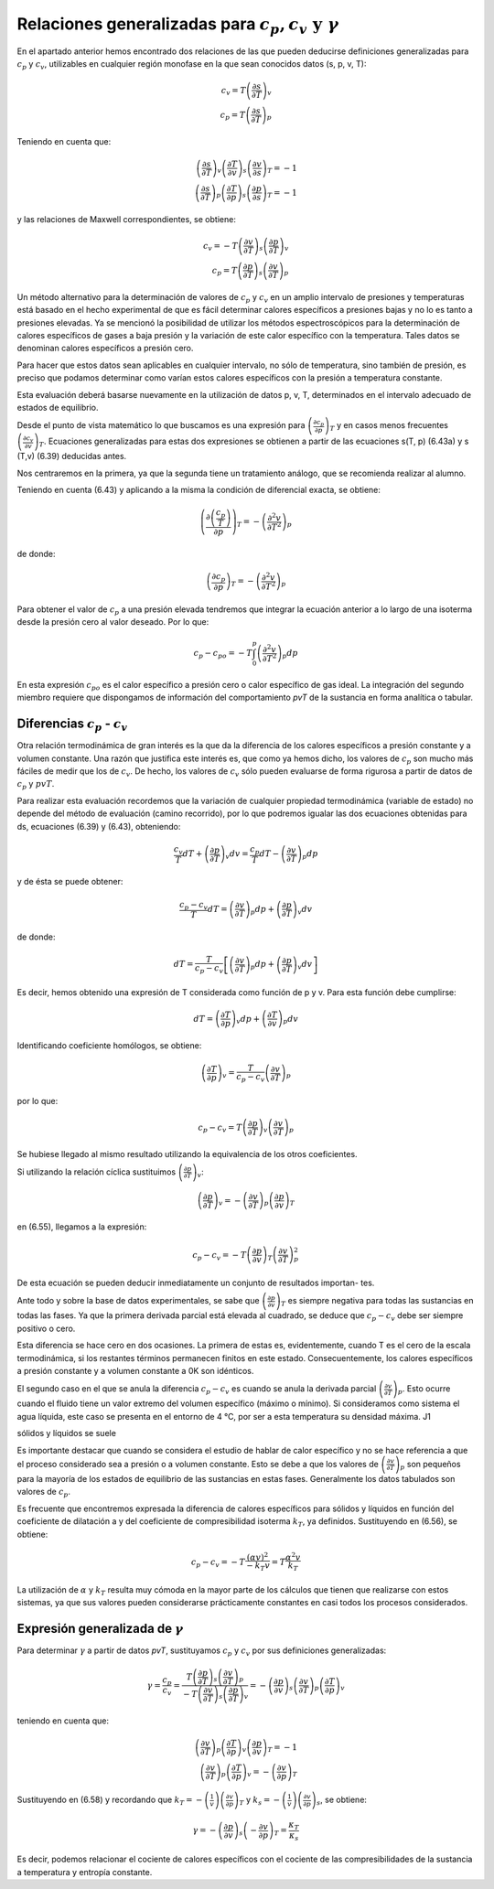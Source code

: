Relaciones generalizadas para :math:`c_p, c_v \text{ y } \gamma`
----------------------------------------------------------------

En el apartado anterior hemos encontrado dos relaciones de las que pueden deducirse definiciones generalizadas para :math:`c_p` y :math:`c_v`, utilizables en cualquier región monofase en la que sean conocidos datos (s, p, v, T):

.. math::

   c_v = T \left( \frac{\partial s}{\partial T}\right)_v\\
   c_p = T \left( \frac{\partial s}{\partial T}\right)_p

Teniendo en cuenta que:

.. math::

   \left( \frac{\partial s}{\partial T}\right)_v \left( \frac{\partial T}{\partial v}\right)_s \left( \frac{\partial v}{\partial s}\right)_T = -1\\
   \left( \frac{\partial s}{\partial T}\right)_p \left( \frac{\partial T}{\partial p}\right)_s \left( \frac{\partial p}{\partial s}\right)_T = -1

y las relaciones de Maxwell correspondientes, se obtiene:

.. math::

   c_v = -T \left( \frac{\partial v}{\partial T}\right)_s \left( \frac{\partial p}{\partial T}\right)_v\\
   c_p = T \left( \frac{\partial p}{\partial T}\right)_s \left( \frac{\partial v}{\partial T}\right)_p

Un método alternativo para la determinación de valores de :math:`c_p` y :math:`c_v` en un amplio intervalo de presiones y temperaturas está basado en el hecho experimental de que es fácil determinar calores específicos a presiones bajas y no lo es tanto a presiones elevadas. Ya se mencionó la posibilidad de utilizar los métodos espectroscópicos para la determinación de calores específicos de gases a baja presión y la variación de este calor específico con la temperatura. Tales datos se denominan calores específicos a presión cero.

Para hacer que estos datos sean aplicables en cualquier intervalo, no sólo de temperatura, sino también de presión, es preciso que podamos determinar como varían estos calores específicos con la presión a temperatura constante.

Esta evaluación deberá basarse nuevamente en la utilización de datos p, v, T, determinados en el intervalo adecuado de estados de equilibrio.

Desde el punto de vista matemático lo que buscamos es una expresión para :math:`\left( \frac{\partial c_p}{\partial p} \right)_T` y en casos menos frecuentes :math:`\left( \frac{\partial c_v}{\partial v} \right)_T`. Ecuaciones generalizadas para estas dos expresiones se obtienen a partir de las ecuaciones s(T, p) (6.43a) y s (T,v) (6.39) deducidas antes.

Nos centraremos en la primera, ya que la segunda tiene un tratamiento análogo, que se recomienda realizar al alumno.

Teniendo en cuenta (6.43) y aplicando a la misma la condición de diferencial exacta, se obtiene:

.. math::

   \left( \frac{\partial \left( \frac{c_p}{T}\right)}{\partial p} \right)_T = - \left( \frac{\partial ^2 v}{\partial T^2}\right)_p



de donde:

.. math::

   \left( \frac{\partial c_p}{\partial p} \right)_T = - \left( \frac{\partial ^2 v}{\partial T^2}\right)_p

Para obtener el valor de :math:`c_p` a una presión elevada tendremos que integrar la ecuación anterior a lo largo de una isoterma desde la presión cero al valor deseado. Por lo que:

.. math::

   c_p-{c_p}_o = -T \int_0^p \left( \frac{\partial^2 v}{\partial T^2}\right)_p dp

En esta expresión :math:`{c_p}_o` es el calor específico a presión cero o calor específico de gas ideal. La integración del segundo miembro requiere que dispongamos de información del comportamiento *pvT* de la sustancia en forma analítica o tabular.

Diferencias :math:`c_p` - :math:`c_v`
^^^^^^^^^^^^^^^^^^^^^^^^^^^^^^^^^^^^^

Otra relación termodinámica de gran interés es la que da la diferencia de los calores específicos a presión constante y a volumen constante. Una razón que justifica este interés es, que como ya hemos dicho, los valores de :math:`c_p` son mucho más fáciles de medir que los de :math:`c_v`. De hecho, los valores de :math:`c_v` sólo pueden evaluarse de forma rigurosa a partir de datos de :math:`c_p` y :math:`pvT`.

Para realizar esta evaluación recordemos que la variación de cualquier propiedad termodinámica (variable de estado) no depende del método de evaluación (camino recorrido), por lo que podremos igualar las dos ecuaciones obtenidas para ds, ecuaciones (6.39) y (6.43), obteniendo:

.. math::

   \frac{c_v}{T}dT+ \left(\frac{\partial p}{\partial T}\right)_v dv = \frac{c_p}{T}dT - \left(\frac{\partial v}{\partial T}\right)_p dp

y de ésta se puede obtener:

.. math::

   \frac{c_p-c_v}{T}dT = \left(\frac{\partial v}{\partial T}\right)_p dp +  \left(\frac{\partial p}{\partial T}\right)_v dv

de donde:

.. math::

   dT = \frac{T}{c_p-c_v} \left[ \left(\frac{\partial v}{\partial T}\right)_p dp + \left(\frac{\partial p}{\partial T}\right)_v dv \right]


Es decir, hemos obtenido una expresión de T considerada como función de p y v. Para esta función debe cumplirse:


.. math::

   dT = \left(\frac{\partial T}{\partial p}\right)_v dp + \left(\frac{\partial T}{\partial v}\right)_p  dv

Identificando coeficiente homólogos, se obtiene:

.. math::

   \left(\frac{\partial T}{\partial p}\right)_v = \frac{T}{c_p-c_v} \left(\frac{\partial v}{\partial T}\right)_p


por lo que:

.. math::

   c_p-c_v = T \left(\frac{\partial p}{\partial T}\right)_v \left(\frac{\partial v}{\partial T}\right)_p


Se hubiese llegado al mismo resultado utilizando la equivalencia de los otros coeficientes.

Si utilizando la relación cíclica sustituimos :math:`\left(\frac{\partial p}{\partial T}\right)_v`:

.. math::

   \left(\frac{\partial p}{\partial T}\right)_v = - \left(\frac{\partial v}{\partial T}\right)_p \left(\frac{\partial p}{\partial v}\right)_T

en (6.55), llegamos a la expresión:

.. math::

   c_p-c_v = -T \left(\frac{\partial p}{\partial v}\right)_T \left(\frac{\partial v}{\partial T}\right)_p^2


De esta ecuación se pueden deducir inmediatamente un conjunto de resultados importan-
tes.

Ante todo y sobre la base de datos experimentales, se sabe que :math:`\left(\frac{\partial p}{\partial v}\right)_T` es siempre negativa para todas las sustancias en todas las fases. Ya que la primera derivada parcial está elevada al cuadrado, se deduce que :math:`c_p-c_v` debe ser siempre positivo o cero.

Esta diferencia se hace cero en dos ocasiones. La primera de estas es, evidentemente, cuando T es el cero de la escala termodinámica, si los restantes términos permanecen finitos en este estado. Consecuentemente, los calores específicos a presión constante y a volumen constante
a 0K son idénticos.

El segundo caso en el que se anula la diferencia :math:`c_p-c_v` es cuando se anula la derivada parcial :math:`\left(\frac{\partial v}{\partial T}\right)_p`. Esto ocurre cuando el fluido tiene un valor extremo del volumen específico (máximo o mínimo). Si consideramos como sistema el agua líquida, este caso se presenta en el entorno de 4 °C, por ser a esta temperatura su densidad máxima. J1

sólidos y líquidos se suele

Es importante destacar que cuando se considera el estudio de hablar de calor específico y no se hace referencia a que el proceso considerado sea a presión o a volumen constante. Esto se debe a que los valores de :math:`\left(\frac{\partial v}{\partial T}\right)_p` son pequeños para la mayoría de los estados de equilibrio de las sustancias en estas fases. Generalmente los datos tabulados son valores de :math:`c_p`.

Es frecuente que encontremos expresada la diferencia de calores específicos para sólidos y líquidos en función del coeficiente de dilatación a y del coeficiente de compresibilidad isoterma :math:`k_T`, ya definidos. Sustituyendo en (6.56), se obtiene:

.. math::

   c_p - c_v = -T \frac{(\alpha v)^2}{-k_T v} = T \frac{\alpha^2 v}{k_T}

La utilización de :math:`\alpha` y :math:`k_T` resulta muy cómoda en la mayor parte de los cálculos que tienen que realizarse con estos sistemas, ya que sus valores pueden considerarse prácticamente constantes en casi todos los procesos considerados.

Expresión generalizada de :math:`\gamma`
^^^^^^^^^^^^^^^^^^^^^^^^^^^^^^^^^^^^^^^^

Para determinar :math:`\gamma` a partir de datos *pvT*, sustituyamos :math:`c_p` y :math:`c_v` por sus definiciones generalizadas:

.. math::

   \gamma = \frac{c_p}{c_v} = \frac{ T \left(\frac{\partial p}{\partial T}\right)_s \left(\frac{\partial v}{\partial T}\right)_p  }{ -T \left(\frac{\partial v}{\partial T}\right)_s \left(\frac{\partial p}{\partial T}\right)_v} = - \left(\frac{\partial p}{\partial v}\right)_s \left(\frac{\partial v}{\partial T}\right)_p \left(\frac{\partial T}{\partial p}\right)_v


teniendo en cuenta que:

.. math::

   \left(\frac{\partial v}{\partial T}\right)_p \left(\frac{\partial T}{\partial p}\right)_v \left(\frac{\partial p}{\partial v}\right)_T = -1\\
   \left(\frac{\partial v}{\partial T}\right)_p \left(\frac{\partial T}{\partial p}\right)_v = - \left(\frac{\partial v}{\partial p}\right)_T

Sustituyendo en (6.58) y recordando que :math:`k_T= -\left(\frac{1}{v}\right)\left(\frac{\partial v}{\partial p}\right)_T` y :math:`k_s = -\left(\frac{1}{v}\right)\left(\frac{\partial v}{\partial p}\right)_s`, se obtiene:

.. math::

   \gamma = -\left(\frac{\partial p}{\partial v}\right)_s \left( -\frac{\partial v}{\partial p}\right)_T = \frac{\kappa_T}{\kappa_s}

Es decir, podemos relacionar el cociente de calores específicos con el cociente de las compresibilidades de la sustancia a temperatura y entropía constante.
